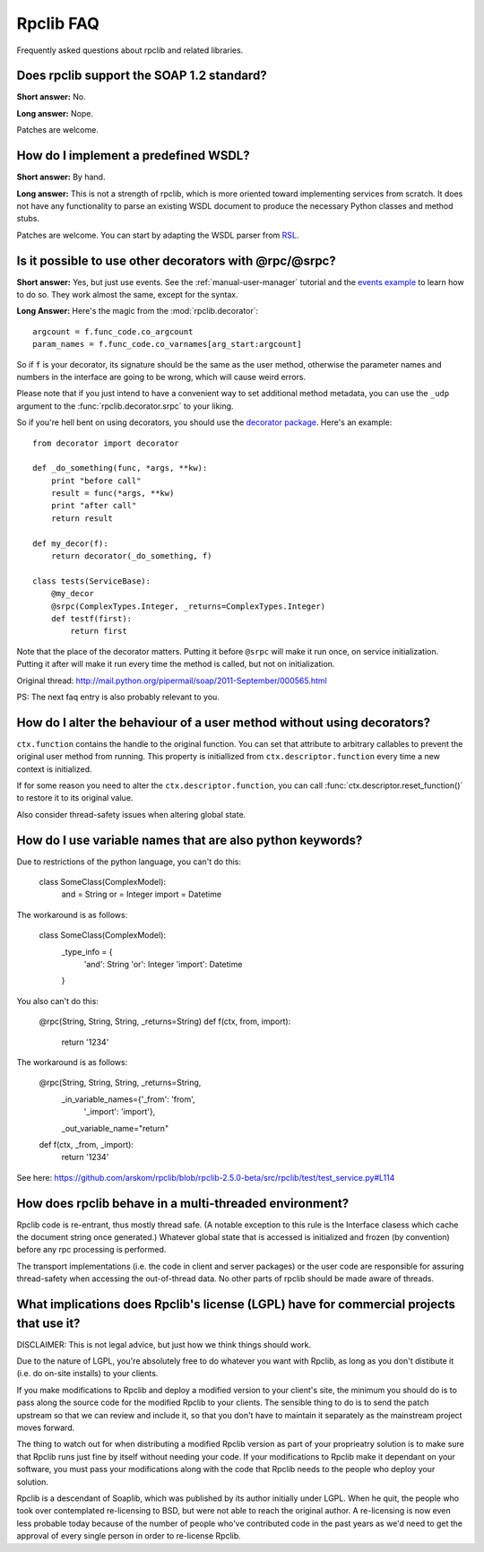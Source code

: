 
**********
Rpclib FAQ
**********

Frequently asked questions about rpclib and related libraries.

Does rpclib support the SOAP 1.2 standard?
==========================================

**Short answer:** No.

**Long answer:** Nope.

Patches are welcome.

How do I implement a predefined WSDL?
=====================================

**Short answer:** By hand.

**Long answer:** This is not a strength of rpclib, which is more oriented toward
implementing services from scratch. It does not have any functionality to parse
an existing WSDL document to produce the necessary Python classes and method
stubs.

Patches are welcome. You can start by adapting the WSDL parser from
`RSL <http://rsl.sf.net>`_.

Is it possible to use other decorators with @rpc/@srpc?
=======================================================

**Short answer:** Yes, but just use events. See the :ref:`manual-user-manager`
tutorial and the `events example <http://github.com/arskom/rpclib/blob/master/examples/user_manager/server_basic.py>`_
to learn how to do so. They work almost the same, except for the syntax.

**Long Answer:** Here's the magic from the :mod:`rpclib.decorator`: ::

    argcount = f.func_code.co_argcount
    param_names = f.func_code.co_varnames[arg_start:argcount]

So if ``f`` is your decorator, its signature should be the same as the user method,
otherwise the parameter names and numbers in the interface are going to be wrong,
which will cause weird errors.

Please note that if you just intend to have a convenient way to set additional
method metadata, you can use the ``_udp`` argument to the :func:`rpclib.decorator.srpc`
to your liking.

So if you're hell bent on using decorators, you should use the `decorator package <http://pypi.python.org/pypi/decorator/>`_.
Here's an example: ::

    from decorator import decorator

    def _do_something(func, *args, **kw):
        print "before call"
        result = func(*args, **kw)
        print "after call"
        return result

    def my_decor(f):
        return decorator(_do_something, f)

    class tests(ServiceBase):
        @my_decor
        @srpc(ComplexTypes.Integer, _returns=ComplexTypes.Integer)
        def testf(first):
            return first

Note that the place of the decorator matters. Putting it before ``@srpc`` will
make it run once, on service initialization. Putting it after will make it run
every time the method is called, but not on initialization.

Original thread: http://mail.python.org/pipermail/soap/2011-September/000565.html

PS: The next faq entry is also probably relevant to you.

How do I alter the behaviour of a user method without using decorators?
=======================================================================

``ctx.function`` contains the handle to the original function. You
can set that attribute to arbitrary callables to prevent the original user
method from running. This property is initiallized from
``ctx.descriptor.function`` every time a new context is initialized.

If for some reason you need to alter the ``ctx.descriptor.function``,
you can call :func:`ctx.descriptor.reset_function()` to restore it to its
original value.

Also consider thread-safety issues when altering global state.

How do I use variable names that are also python keywords?
==========================================================

Due to restrictions of the python language, you can't do this:

    class SomeClass(ComplexModel):
        and = String
        or = Integer
        import = Datetime

The workaround is as follows:

    class SomeClass(ComplexModel):
        _type_info = {
            'and': String
            'or': Integer
            'import': Datetime
        }

You also can't do this:

    @rpc(String, String, String, _returns=String)
    def f(ctx, from, import):
        return '1234'

The workaround is as follows:

    @rpc(String, String, String, _returns=String,
        _in_variable_names={'_from': 'from',
            '_import': 'import'},
        _out_variable_name="return"
    def f(ctx, _from, _import):
        return '1234'

See here: https://github.com/arskom/rpclib/blob/rpclib-2.5.0-beta/src/rpclib/test/test_service.py#L114

How does rpclib behave in a multi-threaded environment?
=======================================================

Rpclib code is re-entrant, thus mostly thread safe. (A notable exception to
this rule is the Interface clasess which cache the document string once
generated.) Whatever global state that is accessed is initialized and frozen
(by convention) before any rpc processing is performed.

The transport implementations (i.e. the code in client and server packages) or
the user code are responsible for assuring thread-safety when accessing the
out-of-thread data. No other parts of rpclib should be made aware of threads.

What implications does Rpclib's license (LGPL) have for commercial projects that use it?
========================================================================================

DISCLAIMER: This is not legal advice, but just how we think things should work.

Due to the nature of LGPL, you're absolutely free to do whatever you want with
Rpclib, as long as you don't distibute it (i.e. do on-site installs) to your
clients.

If you make modifications to Rpclib and deploy a modified version to your
client's site, the minimum you should do is to pass along the source code for
the modified Rpclib to your clients. The sensible thing to do is to send the
patch upstream so that we can review and include it, so that you don't have to
maintain it separately as the mainstream project moves forward.

The thing to watch out for when distributing a modified Rpclib version as
part of your proprieatry solution is to make sure that Rpclib runs just fine by
itself without needing your code. If your modifications to Rpclib make it
dependant on your software, you must pass your modifications along with the code
that Rpclib needs to the people who deploy your solution.

Rpclib is a descendant of Soaplib, which was published by its author initially
under LGPL. When he quit, the people who took over contemplated re-licensing to
BSD, but were not able to reach the original author. A re-licensing is now even
less probable today because of the number of people who've contributed code in
the past years as we'd need to get the approval of every single person in order
to re-license Rpclib.
